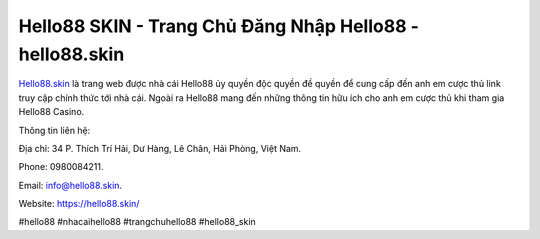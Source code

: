 Hello88 SKIN - Trang Chủ Đăng Nhập Hello88 - hello88.skin
===================================

`Hello88.skin <https://hello88.skin/>`_ là trang web được nhà cái Hello88 ủy quyền độc quyền đề quyền để cung cấp đến anh em cược thủ link truy cập chính thức tới nhà cái. Ngoài ra Hello88 mang đến những thông tin hữu ích cho anh em cược thủ khi tham gia Hello88 Casino.

Thông tin liên hệ: 

Địa chỉ: 34 P. Thích Trí Hải, Dư Hàng, Lê Chân, Hải Phòng, Việt Nam. 

Phone: 0980084211. 

Email: info@hello88.skin. 

Website: https://hello88.skin/

#hello88 #nhacaihello88 #trangchuhello88 #hello88_skin
